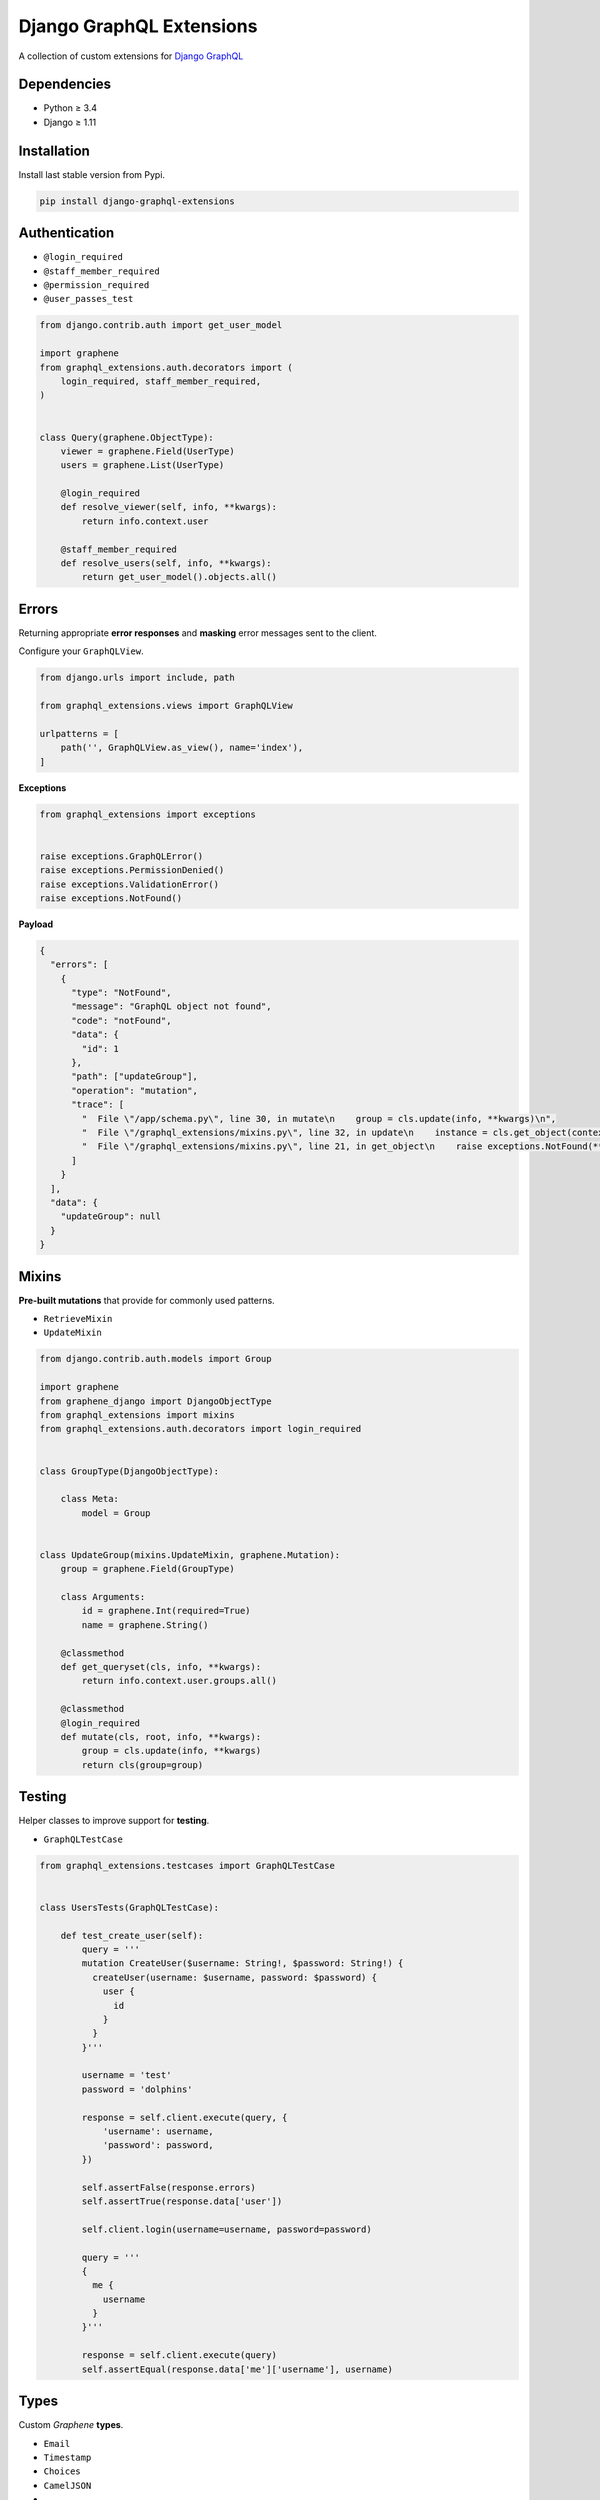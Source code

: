 Django GraphQL Extensions
=========================

|Pypi| |Wheel| |Build Status| |Codecov| |Code Climate|

A collection of custom extensions for `Django GraphQL`_

.. _Django GraphQL: https://github.com/graphql-python/graphene-django


Dependencies
------------

* Python ≥ 3.4
* Django ≥ 1.11


Installation
------------

Install last stable version from Pypi.

.. code:: sh

    pip install django-graphql-extensions


Authentication
--------------

- ``@login_required``
- ``@staff_member_required``
- ``@permission_required``
- ``@user_passes_test``

.. code:: python

    from django.contrib.auth import get_user_model

    import graphene
    from graphql_extensions.auth.decorators import (
        login_required, staff_member_required,
    )


    class Query(graphene.ObjectType):
        viewer = graphene.Field(UserType)
        users = graphene.List(UserType)

        @login_required
        def resolve_viewer(self, info, **kwargs):
            return info.context.user

        @staff_member_required
        def resolve_users(self, info, **kwargs):
            return get_user_model().objects.all()


Errors
------

Returning appropriate **error responses** and **masking** error messages sent to the client.

Configure your ``GraphQLView``.

.. code:: python

    from django.urls import include, path

    from graphql_extensions.views import GraphQLView

    urlpatterns = [
        path('', GraphQLView.as_view(), name='index'),
    ]

**Exceptions**

.. code:: python

    from graphql_extensions import exceptions


    raise exceptions.GraphQLError()
    raise exceptions.PermissionDenied()
    raise exceptions.ValidationError()
    raise exceptions.NotFound()


**Payload**

.. code:: js

    {
      "errors": [
        {
          "type": "NotFound",
          "message": "GraphQL object not found",
          "code": "notFound",
          "data": {
            "id": 1
          },
          "path": ["updateGroup"],
          "operation": "mutation",
          "trace": [
            "  File \"/app/schema.py\", line 30, in mutate\n    group = cls.update(info, **kwargs)\n",
            "  File \"/graphql_extensions/mixins.py\", line 32, in update\n    instance = cls.get_object(context, id=id)\n",
            "  File \"/graphql_extensions/mixins.py\", line 21, in get_object\n    raise exceptions.NotFound(**kwargs)\n"
          ]
        }
      ],
      "data": {
        "updateGroup": null
      }
    }


Mixins
------

**Pre-built mutations** that provide for commonly used patterns.

- ``RetrieveMixin``
- ``UpdateMixin``

.. code:: python

    from django.contrib.auth.models import Group

    import graphene
    from graphene_django import DjangoObjectType
    from graphql_extensions import mixins
    from graphql_extensions.auth.decorators import login_required


    class GroupType(DjangoObjectType):

        class Meta:
            model = Group


    class UpdateGroup(mixins.UpdateMixin, graphene.Mutation):
        group = graphene.Field(GroupType)

        class Arguments:
            id = graphene.Int(required=True)
            name = graphene.String()

        @classmethod
        def get_queryset(cls, info, **kwargs):
            return info.context.user.groups.all()

        @classmethod
        @login_required
        def mutate(cls, root, info, **kwargs):
            group = cls.update(info, **kwargs)
            return cls(group=group)


Testing
-------

Helper classes to improve support for **testing**.

- ``GraphQLTestCase``


.. code:: python

    from graphql_extensions.testcases import GraphQLTestCase


    class UsersTests(GraphQLTestCase):

        def test_create_user(self):
            query = '''
            mutation CreateUser($username: String!, $password: String!) {
              createUser(username: $username, password: $password) {
                user {
                  id
                }
              }
            }'''

            username = 'test'
            password = 'dolphins'

            response = self.client.execute(query, {
                'username': username,
                'password': password,
            })

            self.assertFalse(response.errors)
            self.assertTrue(response.data['user'])

            self.client.login(username=username, password=password)

            query = '''
            {
              me {
                username
              }
            }'''

            response = self.client.execute(query)
            self.assertEqual(response.data['me']['username'], username)


Types
-----

Custom *Graphene* **types**.

- ``Email``
- ``Timestamp``
- ``Choices``
- ``CamelJSON``
- ...


Relay
-----

Complete support for `Relay`_.

.. _Relay: https://facebook.github.io/relay/


.. |Pypi| image:: https://img.shields.io/pypi/v/django-graphql-extensions.svg
   :target: https://pypi.python.org/pypi/django-graphql-extensions

.. |Wheel| image:: https://img.shields.io/pypi/wheel/django-graphql-extensions.svg
   :target: https://pypi.python.org/pypi/django-graphql-extensions

.. |Build Status| image:: https://travis-ci.org/flavors/django-graphql-extensions.svg?branch=master
   :target: https://travis-ci.org/flavors/django-graphql-extensions

.. |Codecov| image:: https://img.shields.io/codecov/c/github/flavors/django-graphql-extensions.svg
   :target: https://codecov.io/gh/flavors/django-graphql-extensions

.. |Code Climate| image:: https://api.codeclimate.com/v1/badges/6ca5da3b6a51d35ea7d6/maintainability
   :target: https://codeclimate.com/github/flavors/django-graphql-extensions
